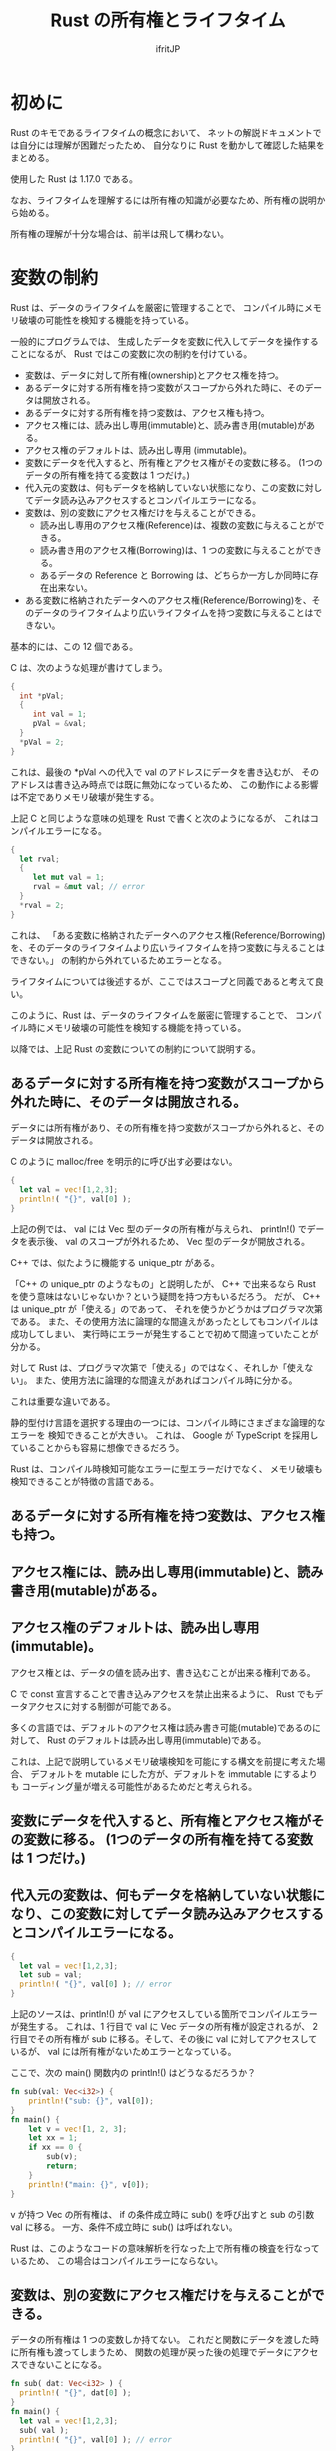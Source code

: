 #+TITLE: Rust の所有権とライフタイム
#+AUTHOR: ifritJP
#+LANGUAGE: ja
#+EMAIL: 
#+OPTIONS: ^:{}
#+HTML_HEAD: <link rel="stylesheet" type="text/css" href="org-mode-document.css" />

# org-mode 簡易リファレンス
# ○ 展開
# C-u C-u C-u C-i で 全展開
# ○ 見出し編集
# 行頭 * で見出し. * の数で見出しのレベルを表現.
# M-RET で次の見出し
# M-right, M-left でレベル調整
# ○ リスト
# + or - で リスト表示
# ○ プロパティ
# :PROPERTIES: で開始し、:END: で終了。
# プロパティは : で囲む。例えば :property:
# CUSTOM_ID プロパティ
#  :CUSTOM_ID: propertyname
# ○ リンク
# C-c C-l でリンク編集
# C-c C-o でリンク先にジャンプ
# CUSTOM_ID プロパティをリンクする場合 #propertyname
# ○ 画像
# 画像はリンク
# リンク名を file:image_path にする
# M-x org-toggle-inline-images で、org-mode 内での画像インライン表示を切り替え
# HTML に出力する場合、リンクの直前の行に次を書くと HTML でのサイズを指定可能
# #+ATTR_HTML: :width 128
# ○ 出力
# C-c C-e h で HTML に出力


* 初めに

Rust のキモであるライフタイムの概念において、
ネットの解説ドキュメントでは自分には理解が困難だったため、
自分なりに Rust を動かして確認した結果をまとめる。

使用した Rust は 1.17.0 である。

なお、ライフタイムを理解するには所有権の知識が必要なため、所有権の説明から始める。

所有権の理解が十分な場合は、前半は飛して構わない。


* 変数の制約

Rust は、データのライフタイムを厳密に管理することで、
コンパイル時にメモリ破壊の可能性を検知する機能を持っている。


一般的にプログラムでは、
生成したデータを変数に代入してデータを操作することになるが、
Rust ではこの変数に次の制約を付けている。

+ 変数は、データに対して所有権(ownership)とアクセス権を持つ。
+ あるデータに対する所有権を持つ変数がスコープから外れた時に、そのデータは開放される。
+ あるデータに対する所有権を持つ変数は、アクセス権も持つ。
+ アクセス権には、読み出し専用(immutable)と、読み書き用(mutable)がある。  
+ アクセス権のデフォルトは、読み出し専用 (immutable)。
+ 変数にデータを代入すると、所有権とアクセス権がその変数に移る。 (1つのデータの所有権を持てる変数は 1 つだけ。)
+ 代入元の変数は、何もデータを格納していない状態になり、この変数に対してデータ読み込みアクセスするとコンパイルエラーになる。
+ 変数は、別の変数にアクセス権だけを与えることができる。
  + 読み出し専用のアクセス権(Reference)は、複数の変数に与えることができる。
  + 読み書き用のアクセス権(Borrowing)は、1 つの変数に与えることができる。
  + あるデータの Reference と Borrowing は、どちらか一方しか同時に存在出来ない。
+ ある変数に格納されたデータへのアクセス権(Reference/Borrowing)を、そのデータのライフタイムより広いライフタイムを持つ変数に与えることはできない。

基本的には、この 12 個である。

C は、次のような処理が書けてしまう。

#+BEGIN_SRC c
{
  int *pVal;
  {
     int val = 1;
     pVal = &val;
  }
  *pVal = 2;
}
#+END_SRC

これは、最後の *pVal への代入で val のアドレスにデータを書き込むが、
そのアドレスは書き込み時点では既に無効になっているため、
この動作による影響は不定でありメモリ破壊が発生する。


上記 C と同じような意味の処理を Rust で書くと次のようになるが、
これはコンパイルエラーになる。

#+BEGIN_SRC rust
{
  let rval;
  {
     let mut val = 1;
     rval = &mut val; // error
  }
  *rval = 2;
}
#+END_SRC

これは、
「ある変数に格納されたデータへのアクセス権(Reference/Borrowing)を、そのデータのライフタイムより広いライフタイムを持つ変数に与えることはできない。」
の制約から外れているためエラーとなる。

ライフタイムについては後述するが、ここではスコープと同義であると考えて良い。


このように、Rust は、データのライフタイムを厳密に管理することで、
コンパイル時にメモリ破壊の可能性を検知する機能を持っている。

以降では、上記 Rust の変数についての制約について説明する。

** あるデータに対する所有権を持つ変数がスコープから外れた時に、そのデータは開放される。

  データには所有権があり、その所有権を持つ変数がスコープから外れると、そのデータは開放される。
  
  C のように malloc/free を明示的に呼び出す必要はない。

#+BEGIN_SRC rust
{
  let val = vec![1,2,3];
  println!( "{}", val[0] );
}
#+END_SRC

  上記の例では、 val には Vec 型のデータの所有権が与えられ、
  println!() でデータを表示後、 val のスコープが外れるため、
  Vec 型のデータが開放される。

  C++ では、似たように機能する unique_ptr がある。

  「C++ の unique_ptr のようなもの」と説明したが、
  C++ で出来るなら Rust を使う意味はないじゃないか？という疑問を持つ方もいるだろう。
  だが、 C++ は unique_ptr が「使える」のであって、
  それを使うかどうかはプログラマ次第である。
  また、その使用方法に論理的な間違えがあったとしてもコンパイルは成功してしまい、
  実行時にエラーが発生することで初めて間違っていたことが分かる。
  
  対して Rust は、プログラマ次第で「使える」のではなく、それしか「使えない」。
  また、使用方法に論理的な間違えがあればコンパイル時に分かる。
  
  これは重要な違いである。

  静的型付け言語を選択する理由の一つには、コンパイル時にさまざまな論理的なエラーを
  検知できることが大きい。
  これは、 Google が TypeScript を採用していることからも容易に想像できるだろう。
  
  Rust は、コンパイル時検知可能なエラーに型エラーだけでなく、
  メモリ破壊も検知できることが特徴の言語である。


** あるデータに対する所有権を持つ変数は、アクセス権も持つ。
** アクセス権には、読み出し専用(immutable)と、読み書き用(mutable)がある。  
** アクセス権のデフォルトは、読み出し専用 (immutable)。

  アクセス権とは、データの値を読み出す、書き込むことが出来る権利である。

  C で const 宣言することで書き込みアクセスを禁止出来るように、
  Rust でもデータアクセスに対する制御が可能である。
  
  多くの言語では、デフォルトのアクセス権は読み書き可能(mutable)であるのに対して、
  Rust のデフォルトは読み出し専用(immutable)である。
  
  これは、上記で説明しているメモリ破壊検知を可能にする構文を前提に考えた場合、
  デフォルトを mutable にした方が、デフォルトを immutable にするよりも
  コーディング量が増える可能性があるためだと考えられる。


** 変数にデータを代入すると、所有権とアクセス権がその変数に移る。 (1つのデータの所有権を持てる変数は 1 つだけ。)
** 代入元の変数は、何もデータを格納していない状態になり、この変数に対してデータ読み込みアクセスするとコンパイルエラーになる。

#+BEGIN_SRC rust
{
  let val = vec![1,2,3];
  let sub = val;
  println!( "{}", val[0] ); // error
}
#+END_SRC

  上記のソースは、println!() が val にアクセスしている箇所でコンパイルエラーが発生する。
  これは、1 行目で val に Vec データの所有権が設定されるが、
  2行目でその所有権が sub に移る。そして、その後に val に対してアクセスしているが、
  val には所有権がないためエラーとなっている。

  ここで、次の main() 関数内の println!() はどうなるだろうか？

#+BEGIN_SRC rust
fn sub(val: Vec<i32>) {
    println!("sub: {}", val[0]);
}
fn main() {
    let v = vec![1, 2, 3];
    let xx = 1;
    if xx == 0 {
        sub(v);
        return;
    }
    println!("main: {}", v[0]);
}
#+END_SRC

  v が持つ Vec の所有権は、
  if の条件成立時に sub() を呼び出すと sub の引数 val に移る。
  一方、条件不成立時に sub() は呼ばれない。

  Rust は、このようなコードの意味解析を行なった上で所有権の検査を行なっているため、
  この場合はコンパイルエラーにならない。


** 変数は、別の変数にアクセス権だけを与えることができる。

  データの所有権は 1 つの変数しか持てない。
  これだと関数にデータを渡した時に所有権も渡ってしまうため、
  関数の処理が戻った後の処理でデータにアクセスできないことになる。

#+BEGIN_SRC rust
fn sub( dat: Vec<i32> ) {
  println!( "{}", dat[0] );
}
fn main() {
  let val = vec![1,2,3];
  sub( val );
  println!( "{}", val[0] ); // error
}
#+END_SRC

  これを回避するには、例えば次のように戻り値として所有権を返すことでも対応可能だが、
  これだと非常にコード量が多くなるし煩わしい。

#+BEGIN_SRC rust
fn sub( dat: Vec<i32> ) -> Vec<i32>  {
  println!( "{}", dat[0] );
  dat
}
fn main() {
  let val = vec![1,2,3];
  val = sub( val );
  println!( "{}", val[0] );
}
#+END_SRC

  そこで、Rust では所有権を渡さずにアクセス権だけを渡すことができる。

  具体的には次のようになる。
  
#+BEGIN_SRC rust
fn sub( dat: &Vec<i32> ) {
  println!( "{}", dat[0] );
}
fn main() {
  let val = vec![1,2,3];
  sub( &val );
  println!( "{}", val[0] );
}
#+END_SRC

  アクセス権には読み出し専用のアクセス権(Reference)と、
  読み書き用のアクセス権(Borrowing)がある。

  上記の例は読み出し専用 Reference の例である。

  読み出し専用 Reference を渡す場合、渡す側と受け取る側に & を付ける。
  これにより、通常の所有権の代入とアクセス権の代入とが区別される。
  

  読み書き用(Borrowing)の例は次のようになる。

#+BEGIN_SRC rust
fn sub( dat: &mut Vec<i32> ) {
  println!( "{}", dat[0] );
  dat[0] = 10;
}
fn main() {
  let mut val = vec![1,2,3];
  sub( &mut val );
  println!( "{}", val[0] ); // 10
}
#+END_SRC

  読み書き用 Borrowing を渡す場合、渡す側と受け取る側に &mut を付ける。

  アクセス権には次の特徴がある。
  
+ 読み出し専用のアクセス権(Reference)は、複数の変数に与えることができる。
+ 読み書き用のアクセス権(Borrowing)は、1 つの変数に与えることができる。
+ あるデータの Reference と Borrowing は、どちらか一方しか同時に存在出来ない。
  

公式ドキュメントでは、Reference を参照、 Borrowing を借用と訳している。
  
  
ここで次のコードを確認すると、

#+BEGIN_SRC rust -n
{
    let mut aaa = 1;
    {
        let val = &mut aaa;
        *val = 2;
    }
    println!("{}", aaa );
}
#+END_SRC

先ほどは「読み書き用 Borrowing を渡す場合、渡す側と受け取る側に &mut を付ける。」と
説明したが、上記 4行目で &aaa に対して let val になっている。

let &mut val = &mut aaa; になるのではないか？と、思ってしまうが、
これではコンパイルエラーになる。

ではどうするかというと、 &mut を付けるのは型の方になる。

#+BEGIN_SRC rust
let val: &mut i32 = &mut aaa;
#+END_SRC

ただ、 Rust では let で変数初期化する際は、型推論によって型を明示する必要がないため、
let val = &mut aaa; という形になる。

では次の 2 つのケースで何が違うのか

#+BEGIN_SRC rust
let val = &mut aaa;
#+END_SRC

#+BEGIN_SRC rust
let mut val = &mut aaa;
#+END_SRC

これは、次のサンプルを見ると分かり易い。

#+BEGIN_SRC rust
{
    let mut aaa = 1;
    let mut bbb = 10;
    {
        let mut val = &mut aaa;
        *val = 2;
        val = &mut bbb;
        *val = 3;
    }
    println!("{} {}", aaa, bbb); // 2 3
}
#+END_SRC

上記のサンプルはコンパイルは成功する。

一方で、次のサンプルは 7 行目 val = &mut bbb; の箇所でコンパイルエラーになる。

#+BEGIN_SRC rust -n
{
    let mut aaa = 1;
    let mut bbb = 10;
    {
        let val = &mut aaa;
        *val = 2;
        val = &mut bbb;
        *val = 3;
    }
    println!("{} {}", aaa, bbb);
}
#+END_SRC

つまり let mut の mut は、let で宣言した変数そのものに対する書き込み許可宣言であり、
変数が格納するデータの型には関係がない。

C の const int * pVal; と int * const pVal; の違いのようなものだ。

#+BEGIN_SRC rust
#include <stdio.h>

int main()
{
    int val = 0;
    const int * pVal1 = &val;
    int * const pVal2 = &val;
    *pVal1 = 1;   // エラー: pVal1 の参照先が書き込み禁止
    pVal1 = NULL; 
    *pVal2 = 1;
    pVal2 = NULL; // エラー: pVal2 そのものが書き込み禁止
    return 0;
}
#+END_SRC

** ある変数に格納されたデータへのアクセス権(Reference/Borrowing)を、そのデータのライフタイムより広いライフタイムを持つ変数に与えることはできない。


  これは、先に説明した通りである。
  
#+BEGIN_SRC rust
{
  let rval;
  {
     let mut val = 1;
     rval = &mut val; // error
  }
  *rval = 2;
}
#+END_SRC

  上記の例では、 rval に対して val の Borrowing を渡している。
  rval は val が保持するデータのライフタイムよりも大きいため、エラーとなる。


** Copy と 所有権の移動

先ほど、次の場合は所有権が移動するためコンパイルエラーになると説明した。
  
#+BEGIN_SRC rust
{
  let val = vec![1,2,3];
  let sub = val;
  println!( "{}", val[0] ); // error
}
#+END_SRC

一方で、次の場合はコンパイルエラーにならない。

#+BEGIN_SRC rust
{
  let val = [1,2,3];
  let sub = val;
  println!( "{}", val[0] );
}
#+END_SRC

この例の let sub = val; においては所有権の移動ではなく、
データの Copy が行なわれるためである。

Copy では、コピー元と同じデータが複製され、それが変数に代入される。

これにより、元の変数には Copy 後も所有権が残るため、
上記の場合はエラーが発生しない。

代入時に Copy されるか、所有権の移動が起るかは、そのデータ型の Copy トレイトが
実装されているかどうかでコンパイル時に切り替わる。

なお、Rust のプリミティブ型は全て Copy トレイトが実装されている。

* ライフタイム

Rust は、データのライフタイムを厳密に管理することで、
コンパイル時にメモリ破壊の可能性を検知する機能を持っている。

コンパイル時に検知するということは、
ソースコードの構文上にデータのライフタイムを示す情報が現われている、
ということでもある。

** 関数宣言におけるライフタイム

次のソースコードを見てみる。

#+BEGIN_SRC rust -n
fn sub(val1: &Vec<i32>, val2: &Vec<i32>) -> &Vec<i32> {
    val1
}
fn sub2(val1: &Vec<i32>, val2: &Vec<i32>) -> &Vec<i32> {
    val2
}
fn main() {
    let val0 = vec![0];
    let val1 = vec![1];
    {
        let mut val2 = &val0;
        let mut val3 = &val0;
        {
            let val4 = vec![2];
            val2 = sub(&val1, &val4);
            val3 = sub2(&val1, &val4);
        }
        println!("{} {}", val2[0], val3[0]);
    }
}
#+END_SRC

このソースコードはコンパイルエラーになる。

エラーになる原因は、sub, sub2 関数の戻り値の型が参照になっているが、
その参照元のライフタイムが不明なことにある。

では、なぜライフタイムが不明だとコンパイルエラーになるのか？

上記のソースの 16 行目の val3 = sub2(&val1, &val4); の箇所を見ると、
sub2() は第2引数を返していることから、この処理は val3 に &val4 を代入していることが分かる。
これは、Rust の「ある変数に格納されたデータへのアクセス権(Reference/Borrowing)を、
そのデータのライフタイムより広いライフタイムを持つ変数に与えることはできない」の
規則に違反していることになる。
しかし、sub2() が第二引数を返す、
つまりは sub2() の戻り値のライフタイムが第二引数と同じであることが分からないと、
変数の制約を満しているかどうかを判定することができない。
そして、判定することができないから、コンパイルエラーになる。

このコンパイルエラーを回避するには、
ライフタイムを明示する必要がある。

Rust では、次の 1, 4 行目のようにライフタイムを宣言する。

#+BEGIN_SRC rust -n
fn sub<'a, 'b>(val1: &'a Vec<i32>, val2: &'b Vec<i32>) -> &'a Vec<i32> {
    val1
}
fn sub2<'a, 'b>(val1: &'a Vec<i32>, val2: &'b Vec<i32>) -> &'b Vec<i32> {
    val2
}
fn main() {
    let val0 = vec![0];
    let val1 = vec![1];
    {
        let mut val2 = &val0;
        let mut val3 = &val0;
        {
            let val4 = vec![2];
            val2 = sub(&val1, &val4);
            //val3 = sub2(&val1, &val4); // error
        }
        println!("{} {}", val2[0], val3[0]);
    }
}
#+END_SRC

ライフタイムは ' で宣言し、ライフタイムを識別するための名前を指定する。

上記の例では 'a, 'b がライフタイムであり、
sub() の戻り値は第1引数と同じライフタイムで、
sub2() の戻り値は第2引数と同じライフタイムであることを示している。

この宣言されているライフタイムの情報によって、
Rust は上記 16 行目の処理が変数の制約を満していないことを判定することができる。

なお、宣言しているライフタイムと、
異なるライフタイムの戻り値を返すとコンパイルエラーになる。
例えば次の場合、関数は ライフタイム 'a の参照を返すと宣言しているが、
実際に返している val2 のライフタイムは 'b である。
これは、宣言と矛盾しているためコンパイルエラーとなる。

#+BEGIN_SRC rust
fn sub<'a, 'b>(val1: &'a Vec<i32>, val2: &'b Vec<i32>) -> &'a Vec<i32> {
    val2 // error
}
#+END_SRC

同じライフタイムの変数が複数ある場合、次のように宣言できる。

#+BEGIN_SRC rust
fn sub<'a>(val1: &'a Vec<i32>, val2: &'a Vec<i32>) -> &'a Vec<i32> {
    val2
}
#+END_SRC

ライフタイムを明示せずに省略すると、全てのライフタイムは同じになる。

例えば次の場合、

#+BEGIN_SRC rust
fn sub<'a>(val: &'a Vec<i32>) -> &'a Vec<i32> {
    val
}
#+END_SRC

次のように省略して記載できる。

#+BEGIN_SRC rust
fn sub(val: &Vec<i32>) -> &Vec<i32> {
    val
}
#+END_SRC


** 構造体宣言におけるライフタイム

構造体のメンバもライフタイムの明示が必要である。

#+BEGIN_SRC rust -n
struct Foo<'a, 'b> {
    xx: &'a Vec<i32>,
    yy: &'b Vec<i32>,
}
impl<'a, 'b> Foo<'a, 'b> {
    fn x(&self) -> &'a Vec<i32> { self.xx }

    fn y(&self) -> &'b Vec<i32> { self.yy }
}
fn main() {
    let x = vec![1];
    let mut z: &Vec<i32>;
    {
        let y = vec![2];
        let q;
        let mut f = Foo { xx: &x, yy: &y };
        z = f.x();
        q = f.y();
        println!("{} {} {}", z[0], q[0], f.y()[0] ); // 1 2
        //z = f.y(); // error
        f.yy = &x;
        println!("{} {} {}", z[0], q[0], f.y()[0] ); // 1 1
        //z = f.y(); // error
    }
}
#+END_SRC

上記は構造体 Foo と、そのメソッド x(), y() を定義している。
構造体 Foo は参照型の変数 xx と yy の保持しており、
メソッド Foo.x(), Foo.y() は Foo.xx, Foo.yy を返す。

16 行目で構造体が生成されるが、
このとき Foo.xx は x、 Foo.yy は y の参照で初期化される。
これによって、Foo.xx と Foo.yy のライフタイムも決定される。

次に 17, 18 行目で Foo.x(), Foo.y() をコールし、その結果を z, q に代入している。

この代入は変数の制約を満しているため、成功する。

一方で、20 行目の代入はコンパイルエラーとなる。
これは、16 行目の段階で Foo.y() のライフタイムが y と同じであることが決定していて、
z のライフタイムは y のライフタイムよりも大きいため、変数の制約を満さないのでエラーとなる。

一方で、21 行目の代入は成功する。
Foo.yy のライフタイムは y と同じであるが、 x のライフタイムは y よりも大きい。
よって、制限を満すため代入は成功する。
ただし、この代入はデータ自体の代入を行なうが、
Foo.yy のライフタイム自体は y と同じままである。

次に 23 行目の代入はコンパイルエラーとなる。
これは先程説明した通り、 Foo.yy に x の参照を代入しても、
Foo.yy のライフタイムは y のまま変わらないため、変数の制約を満さない。

*** 構造体データの所有権、アクセス権移動

構造体データの所有権、アクセス権移動には、
宣言したライフタイムの中で一番短いライフタイムが制約を満す必要がある。

#+BEGIN_SRC rust -n
struct Foo<'a,'b> {
    xx: &'a Vec<i32>,
    yy: &'b Vec<i32>,
}

fn main() {
    let zzz = vec![2];
    let aaa;
    {
        let bbb = vec![1];
        let ccc = Foo { xx: &bbb, yy: &zzz };
        // aaa = ccc; // error
    }
}
#+END_SRC

上記の場合、 12行目の所有権移動は bbb と zzz のライフタイムの短かい方が、
制約を満す必要がある。

bbb と zzz では、bbb の方がライフタイムが短い。
また aaa は bbb よりもライフタイムが長いため、
12 行目は制約を満さずにコンパイルエラーになる。


次の場合は、aaa よりも bbb のライフタイムが長くなるため、
12 行目の代入は可能になる。

#+BEGIN_SRC rust -n
struct Foo<'a,'b> {
    xx: &'a Vec<i32>,
    yy: &'b Vec<i32>,
}

fn main() {
    let zzz = vec![2];
    let bbb = vec![1];
    let aaa;
    {
        let ccc = Foo { xx: &bbb, yy: &zzz };
        aaa = ccc;
    }
}
#+END_SRC


** ライフタイム 'static

  ライフタイムには任意の名前を付けられるが、'static だけは予約されている。

  'static は、その名の通り静的に存在することを示すライフタイムである。

  具体的例としては、プリミティブな文字列のライフタイムは 'static である。
  
  もう一つの 'static の例としてグローバル変数がある。

#+BEGIN_SRC rust
fn sub() -> &'static str {
  "abc"
}
fn main() {
  println!( "{}", sub() );  // abc
}
#+END_SRC
